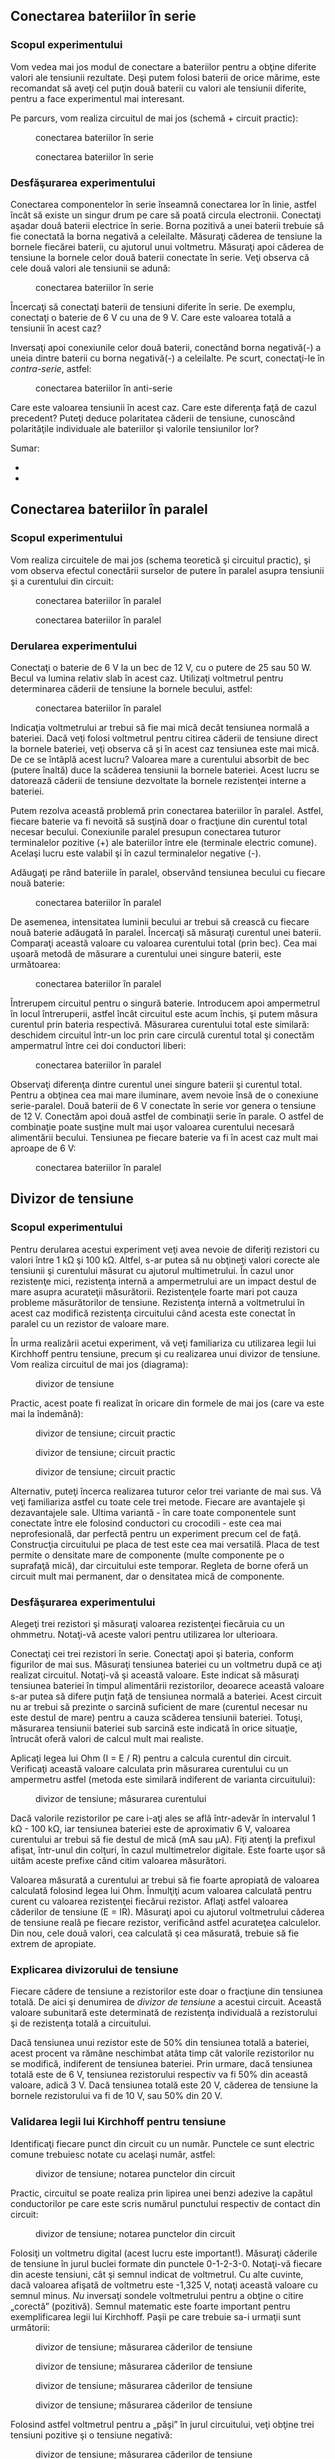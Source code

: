 ** Conectarea bateriilor în serie

*** Scopul experimentului

Vom vedea mai jos modul de conectare a bateriilor pentru a obţine
diferite valori ale tensiunii rezultate. Deşi putem folosi baterii de
orice mărime, este recomandat să aveţi cel puţin două baterii cu valori
ale tensiunii diferite, pentru a face experimentul mai interesant.

Pe parcurs, vom realiza circuitul de mai jos (schemă + circuit practic):

#+CAPTION: conectarea bateriilor în serie
[[../poze/05072.png]]
#+CAPTION: conectarea bateriilor în serie
[[../poze/05073.png]]

*** Desfăşurarea experimentului

Conectarea componentelor în serie înseamnă conectarea lor în linie,
astfel încât să existe un singur drum pe care să poată circula
electronii. Conectaţi aşadar două baterii electrice în serie. Borna
pozitivă a unei baterii trebuie să fie conectată la borna negativă a
celeilalte. Măsuraţi căderea de tensiune la bornele fiecărei baterii, cu
ajutorul unui voltmetru. Măsuraţi apoi căderea de tensiune la bornele
celor două baterii conectate în serie. Veţi observa că cele două valori
ale tensiunii se adună:

#+CAPTION: conectarea bateriilor în serie
[[../poze/05074.png]]

Încercaţi să conectaţi baterii de tensiuni diferite în serie. De
exemplu, conectaţi o baterie de 6 V cu una de 9 V. Care este valoarea
totală a tensiunii în acest caz?

Inversaţi apoi conexiunile celor două baterii, conectând borna
negativă(-) a uneia dintre baterii cu borna negativă(-) a celeilalte. Pe
scurt, conectaţi-le în /contra-serie/, astfel:

#+CAPTION: conectarea bateriilor în anti-serie
[[../poze/05075.png]]

Care este valoarea tensiunii în acest caz. Care este diferenţa faţă de
cazul precedent? Puteţi deduce polaritatea căderii de tensiune,
cunoscând polarităţile individuale ale bateriilor şi valorile
tensiunilor lor?

Sumar:

-  
-  

** Conectarea bateriilor în paralel

*** Scopul experimentului

Vom realiza circuitele de mai jos (schema teoretică şi circuitul
practic), şi vom observa efectul conectării surselor de putere în
paralel asupra tensiunii şi a curentului din circuit:

#+CAPTION: conectarea bateriilor în paralel
[[../poze/05076.png]]
#+CAPTION: conectarea bateriilor în paralel
[[../poze/05077.png]]

*** Derularea experimentului

Conectaţi o baterie de 6 V la un bec de 12 V, cu o putere de 25 sau 50
W. Becul va lumina relativ slab în acest caz. Utilizaţi voltmetrul
pentru determinarea căderii de tensiune la bornele becului, astfel:

#+CAPTION: conectarea bateriilor în paralel
[[../poze/05078.png]]

Indicaţia voltmetrului ar trebui să fie mai mică decât tensiunea normală
a bateriei. Dacă veţi folosi voltmetrul pentru citirea căderii de
tensiune direct la bornele bateriei, veţi observa că şi în acest caz
tensiunea este mai mică. De ce se întâplă acest lucru? Valoarea mare a
curentului absorbit de bec (putere înaltă) duce la scăderea tensiunii la
bornele bateriei. Acest lucru se datorează căderii de tensiune
dezvoltate la bornele rezistenţei interne a bateriei.

Putem rezolva această problemă prin conectarea bateriilor în paralel.
Astfel, fiecare baterie va fi nevoită să susţină doar o fracţiune din
curentul total necesar becului. Conexiunile paralel presupun conectarea
tuturor terminalelor pozitive (+) ale bateriilor între ele (terminale
electric comune). Acelaşi lucru este valabil şi în cazul terminalelor
negative (-).

Adăugaţi pe rând bateriile în paralel, observând tensiunea becului cu
fiecare nouă baterie:

#+CAPTION: conectarea bateriilor în paralel
[[../poze/05079.png]]

De asemenea, intensitatea luminii becului ar trebui să crească cu
fiecare nouă baterie adăugată în paralel. Încercaţi să măsuraţi curentul
unei baterii. Comparaţi această valoare cu valoarea curentului total
(prin bec). Cea mai uşoară metodă de măsurare a curentului unei singure
baterii, este următoarea:

#+CAPTION: conectarea bateriilor în paralel
[[../poze/05080.png]]

Întrerupem circuitul pentru o singură baterie. Introducem apoi
ampermetrul în locul întreruperii, astfel încât circuitul este acum
închis, şi putem măsura curentul prin bateria respectivă. Măsurarea
curentului total este similară: deschidem circuitul într-un loc prin
care circulă curentul total şi conectăm ampermatrul între cei doi
conductori liberi:

#+CAPTION: conectarea bateriilor în paralel
[[../poze/05081.png]]

Observaţi diferenţa dintre curentul unei singure baterii şi curentul
total. Pentru a obţinea cea mai mare iluminare, avem nevoie însă de o
conexiune serie-paralel. Două baterii de 6 V conectate în serie vor
genera o tensiune de 12 V. Conectăm apoi două astfel de combinaţii serie
în parale. O astfel de combinaţie poate susţine mult mai uşor valoarea
curentului necesară alimentării becului. Tensiunea pe fiecare baterie va
fi în acest caz mult mai aproape de 6 V:

#+CAPTION: conectarea bateriilor în paralel
[[../poze/05082.png]]

** Divizor de tensiune

*** Scopul experimentului

Pentru derularea acestui experiment veţi avea nevoie de diferiţi
rezistori cu valori între 1 kΩ şi 100 kΩ. Altfel, s-ar putea să nu
obţineţi valori corecte ale tensiunii şi curentului măsurat cu ajutorul
multimetrului. În cazul unor rezistenţe mici, rezistenţa internă a
ampermetrului are un impact destul de mare asupra acurateţii
măsurătorii. Rezistenţele foarte mari pot cauza probleme măsurătorilor
de tensiune. Rezistenţa internă a voltmetrului în acest caz modifică
rezistenţa circuitului când acesta este conectat în paralel cu un
rezistor de valoare mare.

În urma realizării acetui experiment, vă veţi familiariza cu utilizarea
legii lui Kirchhoff pentru tensiune, precum şi cu realizarea unui
divizor de tensiune. Vom realiza circuitul de mai jos (diagrama):

#+CAPTION: divizor de tensiune
[[../poze/05083.png]]

Practic, acest poate fi realizat în oricare din formele de mai jos (care
va este mai la îndemână):

#+CAPTION: divizor de tensiune; circuit practic
[[../poze/05084.png]]
#+CAPTION: divizor de tensiune; circuit practic
[[../poze/05085.png]]
#+CAPTION: divizor de tensiune; circuit practic
[[../poze/05086.png]]

Alternativ, puteţi încerca realizarea tuturor celor trei variante de mai
sus. Vă veţi familiariza astfel cu toate cele trei metode. Fiecare are
avantajele şi dezavantajele sale. Ultima variantă - în care toate
componentele sunt conectate între ele folosind conductori cu crocodili -
este cea mai neprofesională, dar perfectă pentru un experiment precum
cel de faţă. Construcţia circuitului pe placa de test este cea mai
versatilă. Placa de test permite o densitate mare de componente (multe
componente pe o suprafaţă mică), dar circuitului este temporar. Regleta
de borne oferă un circuit mult mai permanent, dar o densitatea mică de
componente.

*** Desfăşurarea experimentului

Alegeţi trei rezistori şi măsuraţi valoarea rezistenţei fiecăruia cu un
ohmmetru. Notaţi-vă aceste valori pentru utilizarea lor ulterioara.

Conectaţi cei trei rezistori în serie. Conectaţi apoi şi bateria,
conform figurilor de mai sus. Măsuraţi tensiunea bateriei cu un
voltmetru după ce aţi realizat circuitul. Notaţi-vă şi această valoare.
Este indicat să măsuraţi tensiunea bateriei în timpul alimentării
rezistorilor, deoarece această valoare s-ar putea să difere puţin faţă
de tensiunea normală a bateriei. Acest circuit nu ar trebui să prezinte
o sarcină suficient de mare (curentul necesar nu este destul de mare)
pentru a cauza scăderea tensiunii bateriei. Totuşi, măsurarea tensiunii
bateriei sub sarcină este indicată în orice situaţie, întrucât oferă
valori de calcul mult mai realiste.

Aplicaţi legea lui Ohm (I = E / R) pentru a calcula curentul din
circuit. Verificaţi această valoare calculata prin măsurarea curentului
cu un ampermetru astfel (metoda este similară indiferent de varianta
circuitului):

#+CAPTION: divizor de tensiune; măsurarea curentului
[[../poze/05087.png]]

Dacă valorile rezistorilor pe care i-aţi ales se află într-adevăr în
intervalul 1 kΩ - 100 kΩ, iar tensiunea bateriei este de aproximativ 6
V, valoarea curentului ar trebui să fie destul de mică (mA sau µA). Fiţi
atenţi la prefixul afişat, într-unul din colţuri, în cazul multimetrelor
digitale. Este foarte uşor să uităm aceste prefixe când citim valoarea
măsurători.

Valoarea măsurată a curentului ar trebui să fie foarte apropiată de
valoarea calculată folosind legea lui Ohm. Înmulţiţi acum valoarea
calculată pentru curent cu valoarea rezistenţei fiecărui rezistor.
Aflaţi astfel valoarea căderilor de tensiune (E = IR). Măsuraţi apoi cu
ajutorul voltmetrului căderea de tensiune reală pe fiecare rezistor,
verificând astfel acurateţea calculelor. Din nou, cele două valori, cea
calculată şi cea măsurată, trebuie să fie extrem de apropiate.

*** Explicarea divizorului de tensiune

Fiecare cădere de tensiune a rezistorilor este doar o fracţiune din
tensiunea totală. De aici şi denumirea de /divizor de tensiune/ a
acestui circuit. Această valoare subunitară este determinată de
rezistenţa individuală a rezistorului şi de rezistenţa totală a
circuitului.

Dacă tensiunea unui rezistor este de 50% din tensiunea totală a
bateriei, acest procent va rămâne neschimbat atâta timp cât valorile
rezistorilor nu se modifică, indiferent de tensiunea bateriei. Prin
urmare, dacă tensiunea totală este de 6 V, tensiunea rezistorului
respectiv va fi 50% din această valoare, adică 3 V. Dacă tensiunea
totală este 20 V, căderea de tensiune la bornele rezistorului va fi de
10 V, sau 50% din 20 V.

*** Validarea legii lui Kirchhoff pentru tensiune

Identificaţi fiecare punct din circuit cu un număr. Punctele ce sunt
electric comune trebuiesc notate cu acelaşi număr, astfel:

#+CAPTION: divizor de tensiune; notarea punctelor din circuit
[[../poze/05089.png]]

Practic, circuitul se poate realiza prin lipirea unei benzi adezive la
capătul conductorilor pe care este scris numărul punctului respectiv de
contact din circuit:

#+CAPTION: divizor de tensiune; notarea punctelor din circuit
[[../poze/05088.png]]

Folosiţi un voltmetru digital (acest lucru este important!). Măsuraţi
căderile de tensiune în jurul buclei formate din punctele 0-1-2-3-0.
Notaţi-vă fiecare din aceste tensiuni, cât şi semnul indicat de
voltmetrul. Cu alte cuvinte, dacă valoarea afişată de voltmetru este
-1,325 V, notaţi această valoare cu semnul minus. /Nu/ inversaţi sondele
voltmetrului pentru a obţine o citire „corectă” (pozitivă). Semnul
matematic este foarte important pentru exemplificarea legii lui
Kirchhoff. Paşii pe care trebuie sa-i urmaţii sunt următorii:

#+CAPTION: divizor de tensiune; măsurarea căderilor de tensiune
[[../poze/05090.png]] 
#+CAPTION: divizor de tensiune; măsurarea
#+CAPTION: căderilor de tensiune
[[../poze/05091.png]] 
#+CAPTION: divizor de
#+CAPTION: tensiune; măsurarea căderilor de tensiune
[[../poze/05092.png]]
#+CAPTION: divizor de tensiune; măsurarea căderilor de tensiune
[[../poze/05093.png]]

Folosind astfel voltmetrul pentru a „păşi” în jurul circuitului, veţi
obţine trei tensiuni pozitive şi o tensiune negativă:

#+CAPTION: divizor de tensiune; măsurarea căderilor de tensiune
[[../poze/05094.png]]

Adunaţi toate aceste valori algebric (respectând semnul). Rezultatul
sumei trebuie să fie zero. Acesta este principiul fundamental al legii
lui Kirchhoff pentru tensiune: suma algebrică a tutor căderilor de
tensiune dintr-o buclă trebuie să fie egală cu zero.

Indiferent de sensul de parcugere al buclei, rezultatul este acelaşi.
Încercaţi să realizaţi o buclă închisă între oricare seturi de puncte.
Suma algebrică a căderilor de tensiune va fi tot timpul egală cu zero.
Această lege este valabilă indiferent de configuraţia circuitului
studiat: serie, paralel, serie-paralel sau circuit complex.

** Divizor de curent

*** Scopul experimentului

Asemănător exemplului precedent, vom avea nevoie de o baterie de 6 V şi
o serie de rezistori cu valori cuprinse între 1 kΩ şi 100 kΩ. Faţă de
exemplul precedent, ne vom familiariza cu legea lui Kirchhoff pentru
curent şi cu funcţionarea unui circuit divizor de curent.

#+CAPTION: divizor de curent
[[../poze/05097.png]]

Circuitul se poate realiza practic în mai multe moduri:

#+CAPTION: divizor de curent
[[../poze/05098.png]] 
#+CAPTION: divizor de
#+CAPTION: curent
[[../poze/05102.png]] 
#+CAPTION: divizor de curent
[[../poze/05099.png]]

În mod normal, nu este recomandat să conectaţi mai mult de doi
conductori sub acelaşi terminal (şurub). În exemplul de mai sus, există
trei conductori conectaţi împreună la terminalul din dreapta sus. Am
realizat acest lucru doar pentru a demonstra un concept (sumarea
curentului la nodul unui circuit), şi nu reprezintă o tehnică
profesională de realizare a circuitelor.

Experimentaţi cu toate cele trei variante de realizare a circuitului
pentru a vă familiariza cu avantajele şi dezavantajele fiecăruia.

*** Desfăşurarea experimentului

Alegeţi trei rezistori şi măsuraţi valoarea rezistenţei fiecăruia dintre
ei cu ajutorulu unui ohmmetru. Notaţi-vă valoarea acestora pe o hârtie.
Conectaţi cei trei rezistori în paralel şi conectaţi apoi şi baterie,
precum în figurile de mai sus. Măsuraţi tensiunea bateriei cu un
voltmetru, după ce aţi conectat rezistorii la bornele acesteia.
Notaţi-vă şi această valoare pe hârtie. Este indicat să măsuraţi
tensiunea bateriei în timp ce este alimentată, deoarece valoarea
măsurată s-ar putea să difere într-o mică măsura de valoarea normală
(fără sarcină).

Măsuraţi tensiunea la bornele fiecărui rezistor. Ce observaţi? Într-un
circuit serie, valoarea curentului este aceiaşi prin toate componentele
în orice moment. Într-un circuit paralel, tensiunea este variabila
comună a tuturor componentelor.

Aplicaţi legea lui Ohm (I = E / R) pentru a calcula curentul prin
fiecare rezistor. Verificaţi apoi această valoare calculată măsurând
curentul real cu ajutorul unui ampermetru, astfel: conectaţi sonda roşie
a ampermetrului în punctul de întâlnire a bornelor pozitive (+) ale
rezistorilor; conectaţi borna neagră, pe rând, la capătul celălalt (-)
al rezistorilor. Observaţi atât atât valoarea cât şi polaritatea
curentului. De exemplu, pentru a calcula curentul prin rezistorul R_{1}:

#+CAPTION: divizor de curent; măsurarea curentului
[[../poze/05100.png]]
#+CAPTION: divizor de curent; măsurarea curentului
[[../poze/05101.png]]

Măsuraţi curentul pentru toţi cei trei rezistori. Comparaţi aceste
valori cu rezultatele obţinute anterior. Conectând ampermetrul asemenea
figurilor de mai sus, toate cele trei indicaţii trebuie să fie pozitive,
nu negative.

*** Validarea legii lui Kirchhoff pentru curent

Măsuraţi apoi curentul total din circuit, astfel: ţineţi sonda roşie a
ampermetrului într-un singur punct din circuit; deconectaţi conductorul
ce duce la borna pozitivă (+) a bateriei şi atingeţi-l cu sonda neagră.

#+CAPTION: divizor de curent; măsurarea curentului
[[../poze/05103.png]]
#+CAPTION: divizor de curent; măsurarea curentului
[[../poze/05104.png]]

Notaţi-vă atât valoarea cât şi semnul curentului indicat de ampermetru.
Faceţi suma algebrică dintre această valoare şi valorile curenţilor
pentru cei trei rezistori. Ce observaţi similar legii lui Kirchhoff
pentru tensiune? Legea lui Kirchhoff pentru curent spune că suma tuturor
curenţilor dintr-un nod trebuie să fie egală cu zero. Această lege este
foarte utilă în analiza matematică a circuitelor electrice.

*** Explicare divizorului de curent

Observaţi cele patru valori ale curenţilor obţinute din măsurători.
Consideraţi-le pe toate ca şi valori pozitive. Primele trei reprezintă
curentul prin fiecare rezistor. a patra valoare reprezintă curentul
total prin circuit ca şi suma pozitivă a celor trei curenţi pe fiecare
ramură. Fiecare curent de ramură este o fracţiune, sau un procent, din
curentul total. Din acest motiv, acest tip de circuit (cu rezistori
conectaţi în paralel) poartă numele de divizor de curent.

** Divizor de tensiune cu potenţiometru

*** Scopul experimentului

Pentru derularea acestui experiment veţi avea nevoie de două baterii de
6 V, o mină de grafit (creion mecanic), un potenţimetru liniar cu o
singură înfăşurare (5 kΩ - 50 kΩ) şi un potenţiometru liniar cu
înfăşurări multiple (1 kΩ - 20 kΩ).

Vom experimenta aşadar cu modul de realizare şi de funcţionare a unui
divizor de tensiune. Vom vedea, de asemenea, modul în care se însumează
tensiunile în serie. Circuitul pe care îl vom realiza, este următorul
(schema plus circuite implementate practic):

#+CAPTION: divizor de tensiune cu potenţiometru
[[../poze/05106.png]]
#+CAPTION: divizor de tensiune cu potenţiometru
[[../poze/05107.png]]
#+CAPTION: divizor de tensiune cu potenţiometru
[[../poze/05108.png]]
#+CAPTION: divizor de tensiune cu potenţiometru
[[../poze/05109.png]]

*** Desfăşurarea experimentului

Începeţi experimentul cu circuitul format din mina de creion. Grafitul
din care este realizată mina este un conductor prost de curent electric.
Acesta va juca prin urmare rolul unui rezistor conectat la bornele
bateriei de 6 V prin intermediul crocodililor. Conectaţi voltmetrul
precum în figură şi atingeţi cu sonda roşie mina de grafit. Deplasaţi
sonda roşie în lungul minei şi observaţi indicaţia voltmetrului. Care
este poziţia sondei pentru care indicaţia voltmetrului este maximă?

Practic, mina de grafit se comportă precum o /pereche/ de rezistori.
Raportul dintre cele două rezistenţe este stabilit de poziţia sondei
roşii pe lungimea acestuia:

#+CAPTION: divizor de tensiune cu potenţiometru
[[../poze/05110.png]]

Modificaţi apoi poziţia sondelor voltmetrului, astfel încât să măsuraţi
tensiunea pe „rezistorul de sus” a minei, astfel:

#+CAPTION: divizor de tensiune cu potenţiometru
[[../poze/05111.png]]

Repoziţionaţi sonda neagră pe lungimea minei şi observaţi indicaţia
voltmetrului. Care este poziţia pentru care tensiunea indicată de
voltmetru este maximă? Există vreo diferenţă între această situaţie şi
cea precedentă? De ce?

*** Circuitul cu potenţiometru

Realizaţi circuitul cu potenţiometru prezentat la începutul capitolului,
în locul celui cu mină de creion. Măsuraţi tensiunea bateriei în timp ce
potenţiometrul este alimentat. Notaţi-vă această valoare pe o hârtie.
Măsuraţi tensiunea dintre perie şi capătul potenţiometrului conectat la
borna negativă (-) a bateriei. Ajustaţi mecanismul potenţiometrului până
când voltmetrul indică exact 1/3 din tensiunea totală. Pentru o baterie
de 6 V, această valoare va fi de aproximativ 2 V.

Conectaţi apoi două baterii în serie, pentru a obţine o tensiune de 12 V
pe potenţiometru. Măsuraţi tensiunea totală a bateriei şi măsuraţi apoi
tensiunea între aceleaşi două puncte pe potenţiometru (între perie şi
borna negativă). Împărţiţi tensiunea măsurată pe potenţiometru cu
tensiunea totală măsurată pe baterie. Rezultatul ar trebui să fie 1/3,
aceiaşi valoare a divizorului de tensiune ce am găsit-o şi înainte:

#+CAPTION: divizor de tensiune cu potenţiometru
[[../poze/05114.png]]

** Potenţiometrul ca şi reostat

*** Scopul experimentului

Vom avea nevoie de o baterie de 6 V, un potenţiometru liniar cu o
singură înfăşurare (5 kΩ) şi un motor electric mic cu magneţi
permanenţi. Vom învăţă în acest experiment cum să utilizăm un reostat,
cum să folosim un potenţiometru pe post de reostat, cum putem controla
viteza de rotaţie a unui motor şi cum putem folosi un voltmetru pentru a
verifica continuitatea circuitului în locul ampermetrului.

Pe parcursul experimentului vom realiza circuitul de mai jos (diagramă
plus implementare practică):

#+CAPTION: circuit electric cu potenţiometru şi motor
[[../poze/05144.png]] 
#+CAPTION: circuit electric cu potenţiometru şi
#+CAPTION: motor
[[../poze/05145.png]]

*** Realizarea reostatului din potenţiometru

Potenţiometrele se utilizează de obicei pe post de divizori de tensiune,
poziţia periei determinând raportul de divizare. Totuşi, există
aplicaţii în care nu avem nevoie de un divizor de tensiune variabil, ci
doar un rezistor variabil: un dispozitiv cu două terminale. Tehnic, un
rezistor variabil este cunoscut sub numele de reostat, dar
potenţiometrele pot fi utilizate foarte bine pe post de reostat.

În cea mai simplă comfiguraţie, potenţiometrul poate fi folosit pe post
de reostat prin simpla utilizare a doi dintre terminalii acestuia. Cel
de al treilea terminal este lăsat neconectat şi neutilizat:

#+CAPTION: circuit electric cu potenţiometru şi motor
[[../poze/05146.png]] 
#+CAPTION: circuit electric cu potenţiometru şi
#+CAPTION: motor
[[../poze/05147.png]]

Deplasarea periei potenţiometrului astfel încât aceasta să se apropie de
celălalt terminal utilizat rezultă în descreşterea rezistenţei. Direcţia
necesară creşterii sau descreşterii rezistenţei poate fi schimbată prin
utilizarea unor seturi diferite de terminali:

#+CAPTION: potenţiometru
[[../poze/05148.png]]

Fiţi atenţi însă să nu folosiţi cei doi terminali externi. Acest lucru
nu va duce la modificarea rezistenţei atunci când poziţia periei se
schimbă. Cu alte cuvinte, potenţiometrul nu va mai funcţiona ca şi o
rezistenţă variabilă:

#+CAPTION: potenţiometru
[[../poze/05149.png]]

*** Controlul vitezei motorului

Realizaţi circuitul prezentat la început, utilizând doar doi terminali
ai potenţiometrului. Observaţi modul în care poate fi controlată viteza
motorului prin ajustarea poziţiei periei potenţiometrului. Experimentaţi
cu diferite conexiuni ale terminalilor. Observaţi comportamentul
motorului. Dacă potenţiometrul vostru are o rezistenţă mare (măsurată
între cei doi terminali externi), s-ar putea ca motorul să nu se
rotească deloc până în momentul în care peria este adusă foarte aproape
de terminalul extern conectat (rezistenţa mică).

După cum puteţi observa, viteza motorului poate fi variată folosind un
reostat conectat în serie cu acesta. Reostatul modifică rezistenţa
totală a circuitului şi limitează curentul total. Această metodă de
control este însă ineficientă, deoarece puterea disipată (pierdută) de
reostat este destul de mare. O metodă mult mai eficientă constă în
alimentarea motorului cu o putere pulsatorie, folosind un tranzistor. O
metodă similară este folosită şi în cazul dimmer-elor casnice.

*** Conectarea terminalului liber la terminalul-perie (opţional)

Când folosim potenţiometrul pe post de reostat, adesea, terminalul
nefolosit este conectat la terminalul perie, astfel:

#+CAPTION: circuit electric cu potenţiometru şi motor
[[../poze/05150.png]]

Într-o primă instanţă, acest lucru pare complet inutil, întrucât nu are
niciun impact asupra controlului rezistenţei. Puteţi verifica acest
lucru prin introducerea unui nou fir în circuitul realizat. Comparati
comportamentul motorului înainte şi după această modificare:

#+CAPTION: circuit electric cu potenţiometru şi motor
[[../poze/05151.png]]

Dacă potenţiometrul este în stare bună de funcţionare, acest conductor
adiţional nu are niciun efect asupra funcţionării motorului. Totuşi,
dacă peria pierde contactul cu elementul rezistiv din interiorul
potenţiometrului, această conexiune adiţională menţine circuitul închis.
În unele aplicaţii, acest lucru poate fi important.

Puteţi simula un asemenea „defect” a contactului periei. Deconectaţi
terminalul din mijloc al potenţiometrului din circuit. Măsuraţi
tensiunea motorului pentru a vă asigura că acesta este încă alimentat:

#+CAPTION: circuit electric cu potenţiometru şi motor
[[../poze/05152.png]]

*** Verificarea circuitelor cu voltmetrul în locui ampermetrului

Ar fi trebuit să măsuraţi curentul din circuit în loc de tensiunea
motorului pentru a verifica continuitatea circuitului (circuit închis).
Totuşi, această metodă este mult mai sigură deoarece nu implica
deschiderea circuitului pentru conectarea în serie a ampermetrului. Ori
de câte ori folosim un ampermetru, există riscul unui scurt-circuit prin
conectarea acestuia la bornele unei surse substanţiale de tensiune.
Rezultatul poate fi distrugerea aparatului de măsură sau chiar
accidentarea persoanei respective.

Nu este şi cazul voltmetrelor însă. Prin urmare, ori de câte ori puteţi
la fel de bine măsura tensiunea în detrimentul măsurării curentului
(utilizarea voltmetrului în detrimentul ampermetrului), pentru a
verifica exact acelaşi lucru, varianta tensiunii este cea indicată.

** Termoelectricitate

*** Scopul experimentului

Vom vedea pe parcursul acestui experiment modul de funcţionare şi
utilizare a unei termocuple. Veţi avea nevoie de un conductor de cupru
şi unul de fier (eventual de aluminiu), ambele dezizolate, o lumânare şi
bucăţi de gheaţă. Circuitul electric pe care îl vom realiza este cel de
jos:

#+CAPTION: realizarea unei termocuple
[[../poze/05153.png]] 
#+CAPTION:
#+CAPTION: realizarea unei termocuple
[[../poze/05154.png]]

*** Realizarea termocuplei

Răsuciţi un capăt al conductorului de fier cu un capăt al conductorului
de cupru. Conectaţi celelalte capete rămase libere la o bornă de
reglete. Setaţi voltmetrul pe cea mai sensibilă scară şi conectaţi-l la
borna de regletă, conform figurii de mai sus. Indicaţia voltmetrului ar
trebui să fie aproximativ 0 V.

Ceea ce am construit mai sus poartă numele de /termocuplă/: un
dispozitiv folosit pentru generarea unei căderi de tensiune mici.
Tensiunea produsă este proporţională cu diferenţa de temperatură dintre
punctul de contact al celor doi conductori şi punctul de contact al
voltmetrului cu cele două capete rămase libere. Dacă temperatura
contactului este egală cu temperatură capetelor libere, tensiunea
produsă va fi 0 V. Indicaţia voltmetrului indică exact acest lucru.

*** Generarea tensiunii cu ajutorul termocuplei create

Aprindeţi o lumânare şi puneţi contactul (vârful) termocuplei în
flacără. Observaţi indicaţia voltmetrului. Îndepărtaţi contactul
termocuplei din flacără şi lăsaţi-l să se răcească până când indicaţia
voltmetrului se apropie din nou de zero.

#+CAPTION: generarea tensiunii cu o termocuplă
[[../poze/05156.png]]

Atingeti apoi contactul termocuplei cu un cub de gheaţă şi observaţi
indicaţia voltmetrului. Ce puteţi spune despre valoare tensiunii
generate, este mai mică sau mai mare decât în cazul precedent? Care este
diferenţa dintre polaritatea tensinilor generate în cele două cazuri?

După ce aţi îndepărtat cubul de gheaţă, încălziţi contactul termocuplei
ţinându-l între degete. Va dura puţin până când temperatura acestuia va
atinge temperatura corpului vostru. Aveţi răbdare însă şi observaţi
îndicaţia voltmetrului.

Termocuplele sunt folosite pe post de dispozitive de măsurare a
temperaturii. Ralaţia matematică dintre diferenţa temperaturii şi
tensiunea rezultată este destul de liniară. Prin măsurarea tensiunii,
putem determina temperatura la punctul de contact.

** Circuit de mediere

*** Scopul experimentului

Vom vedea în cele ce urmează cum puem realiza media aritmedică a
valorilor tensiunilor cu ajutorul unei reţele de rezistori. Aceasta este
de fapt o aplicaţie a teoremei lui Millman. Veţi avea nevoie de 3
baterii (sau surse de alimentare în c.c.), fiecare cu o tensiune
diferită şi trei rezistori cu rezistenţe egale (între 10 kΩ şi 47 kΩ
fiecare). Practic, vom realiza circuitul de mai jos:

#+CAPTION: circuit de mediere a tensiunilor printr-o reţea de rezistori
[[../poze/05115.png]] 
#+CAPTION: circuit de mediere a tensiunilor
#+CAPTION: printr-o reţea de rezistori
[[../poze/05116.png]] 
#+CAPTION: circuit de
#+CAPTION: mediere a tensiunilor printr-o reţea de rezistori
[[../poze/05117.png]]

Acest circuit realizează funcţia matematică de mediere. Practic,
intrarea circuitului constă din cele trei tensiuni, iar ieşirea din
media aritmetică a acestora, astfel:

V_{ieşire} = (V_{1} + V_{2} + V_{3}) / 3

*** Realizarea şi funţionarea circuitului de mediere

Construiţi acest circuit conform figurii de mai sus. Măsuraţi apoi
tensiunile celor trei baterii cu ajutorul unui voltmetru. Notaţi-vă
aceste valori pe o foaie de hârtie şi calculaţi media lor aritmetică,
conform formulei de mai sus. Când măsuraţi tensiunea fiecărei baterii,
ţineţi sonda neagră conectată la „masă” (partea bateriei conectată
direct la celelalte baterii prin conductorii de legătură). Atingeţi
celălalt terminal al bateriei cu sonda roşie. Polaritatea este foarte
importantă în această situaţie. Puteţi observa din schema de mai sus, că
una din baterii este conectată invers faţă de celelalte două. Tensiunea
acestei baterii va trebui să fie negativă atunci când o măsurăm cu un
voltmetru digital. Tensiunile celorlalte două baterii vor fi pozitive.

Când voltmetrul este conectat în circuit conform figurii de mai sus,
valoarea indicată (V_{ieşire}) va fi media aritmetică a tensiunilor
celor trei baterii. Dacă valorile rezistorilor sunt astfel alese încât
să fie foarte apropiate între ele, tensiunea de ieşire a circuitului va
fi foarte aproape de valoarea calculată pe hârtie.

Dacă una dintre baterii este deconectată, valoarea tensiunii de ieşire
va fi egală cu media aritmetică a celor două tensiuni rămase (baterii).
În cazul în care conductorii de legătură conectaţi iniţial la bornele
bateriei înlăturate din circuit, sunt conectaţi împreună, circuitul va
realia media aritmetică a celor două tensiuni rămase împreună cu
valoarea de 0 V. Tensiunea de ieşire va fi prin urmare mai mică:

#+CAPTION: circuit de mediere a tensiunilor printr-o reţea de rezistori
[[../poze/05118.png]]

*** Concluzii şi notă istorică

Datorită simplităţii acestui circuit, nu-l putem numi un „calculator” în
adevăratul sens al cuvântului. Totuşi, acesta realizează foarte funcţia
matematică de mediere, şi o realizează mult mai rapid decât sunt
capabile calculatoarele digitale. Acestea din urmă realizează operaţiile
matematice printr-o succesiune de paşi discreti. Calculatoarele
analogice (precum cel de mai sus), realizează calculele într-un mod
continuu, valorificând legea lui Ohm şi legile lui Kirchhoff în scop
aritmetic. Calcularea răspunsului depinde de viteza de propagare a
tensiunii prin întreg circuitul, practic, viteza luminii (aproximativ)!

Prin introducerea circuitelor de amplificare, semnalele de tensiune din
reţelele analogice de calculatoare pot fi amplificate şi re-utilizate în
alte reţele pentru a realiza o varietate de funcţii matematice. Astfel
de calculatoare analogice sunt excelente pentru realizarea funcţiilor de
integrare şi diferenţiere. Ele pot fi folosite prin urmare pentru
simularea comportamentului unor sisteme mecanice, electrice şi chiar
chimice destul de complexe.

La un moment dat, calculatoarele analogice erau considerate instrumentul
cel mai important pentru cercetările din domeniul ingineriei. Pe parcurs
însă, acestea au fost înlocuite de calculatoarele digitale, ce
realizează operaţiile matematice cu o precizie mai bună decât cele
analogice, chiar dacă viteza teoretică este mult mai mică. Cu toate
acestea, realizarea practică a unor astfel de circuite, pentru
începători, duce la o înţelegerea mult mai bună a funcţionării
circuitelor electrice în general. Ce alte operaţii matematice credeţi că
pot fi realizate cu astfel de circuite analogice?

** Baterie din cartof

*** Scopul experimentului

Ne propunem să realizăm o baterie din cartof. Deşi acest experiment
foloseşte cartoful pe post de baterie, puteţi folosi o varietate de
fructe şi legume pe post de potenţiale baterii. Veţi avea nevoie prin
urmare, pe lângă cartof (sau lămâie, de exemplu), de o bucată de zinc
sau de metal galvanizat şi un conductor de cupru. Pentru electrodul de
zinc, puteţi folos un cui galvanizat. Vom vedea importanţa reacţiilor
chimice în funcţionarea bateriilor precum şi modul în care suprafaţa
electrozilor influenţează funcţionarea bateriei. Ciurcuitul realizat
este următorul:

#+CAPTION: baterie din cartof
[[../poze/05167.png]]

*** Realizarea bateriei din cartof

Introduceţi atât cuiul cât şi conductorul de cupru în cartof. Măsuraţi
tensiunea produsă de baterie cu un voltmetru. Asta e tot!

Experimentaţi însă cu diferite metale, diferite adâncimi şi distanţe
între electrozi. Cum puteţi obţine cea mai mare tensiune posibilă cu
ajutorul cartofului? Încercaţi alte legume şi comparaţi tensiunile de
ieşire pentru metale similare pe post de electrozi.

Desigur, alimentarea unei sarcini cu o astfel de „baterie” este foarte
dificilă. Nu vă asteptaţi aşadar să alimentaţi un bec, un motor sau
orice altceva. Chiar dacă tensiunea de ieşire este suficient de bună,
rezistenţa internă a bateriei este destul de mare. Conectând mai mulţi
cartofi în configuraţii serie, paralel sau serie-paralel, putem obţine o
tensiune şi un curent destul de mare pentru alimentarea unei sarcini
mici. Puteţi realiza acest lucru?

** Încărcarea şi descărcarea condensatorului

*** Scopul experimentului

Vom observa modul de încărcare şi descărcare al condensatoarelor. Vom
calcula constanta de timp a circuitului şi capacitatea rezultată prin
conectarea condensatoarelor în serie şi paralel.

*** Materiale necesare

Pentru acest experiment veţi avea nevoie de o baterie de 6 V (sau sursă
de tensiune echivalentă), două condensatoare electrolitice mari, de cel
puţin 1000 µF, doi rezistori de 1 kΩ şi de un întrerupător. Circuitul
realizat arată astfel:

#+CAPTION: încărcarea şi decărcarea unui condensator
[[../poze/05172.png]] 
#+CAPTION: încărcarea unui condensator
[[../poze/05173.png]] 
#+CAPTION: decărcarea unui condensator
[[../poze/05174.png]]

*** Atenţie la condensatoarele electrolitice

Acest experiment necesită utilizarea unor condensatoare mari pentru
producerea unor constante de timp adecvate. Altfel, nu am putea urmări
comportamentul circuitului cu ajutorul unui voltmetru şi a unui
cronometru. Atenţie însă, majoritatea condensatoarelor de o asemenea
capacitate sunt condensatoarele electrolitice. Polaritatea acestora este
importantă! Cel puţin unul din terminalele fiecărui condensator este de
obicei marcat cu polaritatea respecitvă. De obicei, pentru astfel de
mărimi, condensatoarele sunt marcate printr-unul sau mai multe minusuri
(-) pe partea terminalului negativ.

Dacă nu respectaţi indicaţia polarităţii, şi prin urmare, modul corect
de alimentare al lor, mai mult ca sigur că aceste condensatoare se vor
deteriora, chiar şi în cazul unei tensiuni mici de 6 V. Distrugerea
condensatoarelor electrolitice constă de obicei în explozia lor şi
împrăştierea materialelor chimice din interior. Încercaţi să evitaţi
acest lucru !

*** Realizarea circuitului şi măsurarea constantei de timp

Construiţi circuitul de încărcare a condensatorului, precum în figura de
mai sus. Măsuraţi tensiunea la terminalele condensatorului atunci când
întrerupătorul este închis. Observaţi cum tensiunea creşte încet, cu
timpul, şi nu brusc cum se întâmplă în cazul unui rezistor. Puteţi
„reseta” condensatorul înapoi la tensiunea de 0 V prin scurt-circuitarea
terminalelor acestuia pe o sarcină (rezistor, de exemplu).

Constanta de timp (τ) a unui circuit rezistor-condensator se calculează
prin înmulţirea capacităţii şi a rezistenţei circuitului. Pentru un
rezistor de 1 kΩ şi un condensator de 1.000 µF, constanta de timp ar
trebui să fie 1 secundă. Aceasta este durata de timp pentru care
tensiunea condensatorului creşte de la 0 V la aproximativ 63,2% din
tensiunea sa finală: tensiunea bateriei.

Ar fi interesant de realizat un grafic, în care să vedem tensiunea
condensatorului cu timpul. Pentru a putea realiza acest grafic totuşi,
trebuie să găsim o metodă de încetinire a circuitului. O fereastră de o
secundă nu este chiar suficientă pentru a putea măsura tensiuni cu un
voltmetru.

Cum putem însă creşte constanta de timp a circuitului. Dacă ne uităm la
formulă, există doar două posibilităţi: modificăm rezistenţa totală din
circuit sau/si modificăm capacitatea totală a circuitului. Experimentaţi
cu diferite combinaţi serie şi parelel, având la dispoziţie o pereche de
rezistori identici şi o pereche de condensatori identici. Găsiţi
combinaţia pentru care timpul de încărcare este cel mai lung.

Desigur, conectarea rezistorilor în serie formează o rezistenţă şi mai
mare. Este valabil acest lucru şi în cazul condensatoarelor? Realizând
acest circuit, vă puteti lămuri ce se întâmplă cu capacitatea
condensatoarelor conectate în serie, respectiv paralel. Asiguraţi-vă
însă de conectarea corectă a condensatoarele în circuit!

Circuitul de descărcare este similar celui de încărcare. Singura
deosebire este că de această dată, tensiunea este maximă la închiderea
întrerupătorului şi scade treptat după deschiderea acestuia.
Experimentaţi şi în acest caz cu diferite combinaţii de rezistori şi
condensatoare.

** Circuit de diferenţiere

*** Scopul experimentului

Experimentul indică modul de realizare a unui circuit de diferenţiere.
După realizarea circuitului, veţi putea obţine o înţelegere emipirică a
derivatei unei funcţii.

*** Materiale necesare

Pentru realizarea circuitului veţi avea nevoie de două baterii de 6
volţi, un condensator de 0,1 µF, un rezistor de 1 MΩ şi un potenţiometru
liniar, simplu, de 5 kΩ. Valoarea potenţiometrului nu este neapărat
critică. Totuşi, teoretic, o valoare mai mică a rezistenţei
potenţiometrului conduce la rezultate mai bune în acest experiment.
Circuitul final arată astfel:

#+CAPTION: circuit de diferenţiere
[[../poze/05229.png]] 
#+CAPTION:
#+CAPTION: circuit de diferenţiere
[[../poze/05230.png]]

*** Realizarea circuitului

Măsuraţi tensiune dintre peria potenţiometrului şi punctul de masă
reprezentat în figura de mai sus (terminalul negativ al bateriei de 6 V
din partea de jos). Aceasta este tensiunea de intrare a circuitului.
Puteţi observa cum această tensiune variază continuu între 0 şi 12 V pe
măsură ce deplasăm peria potenţiometrului. Din moment ce utilizăm
potenţiometrul pe post de divizor de tensiune, acest comportament ar
trebui să vă fie deja cunoscut.

Măsuraţi apoi tensiunea la bornele rezistorului de 1 MΩ pe măsură ce
învârţiţi potenţiometrul. Setaţi voltmetrul pe cea mai sensibiliă (mV)
scară. Ce indică voltmetrul atunci când /nu/ învârtim controlul
potenţiometrului? Învârtiţi potenţiometrul încet, în sensul acelor de
ceasornic, şi observaţi indicaţia voltmetrului. Realizaţi acelaşi lucru,
dar în sens invers acelor de ceasornic. Care este diferenţa dintre cele
două direcţii ale deplasării potenţiometrului?

Încercaţi să controlaţi potenţiometrul astfel încât să obţineţi o
indicaţie stabilă a tensiunii. Ce tip de deplasare a potenţiometrului
oferă cea mai stabilă indicaţie a tensiunii la bornele rezistorului de 1
MΩ?

*** Derivata unei funcţii în analiza matematică

O funcţie matematică ce reprezintă rata de variaţie a unei variabile
faţă de o alta, poartă numele de derivată. Acest circuit simplu
ilustrează conceptul de derivare prin producerea unei tensiuni de ieşire
proporţionale cu variaţia tensiunii de intrare în raportul cu timpul.
Prin urmare, acest circuit mai este cunoscut sub numele de circuit de
diferenţiere.

La fel ca circuitul de mediere, circuitul de diferenţiere poste fi
considerat un calculator analogic. Diferenţierea este o operaţie
matematică mult mai complexă decât medierea, în special când este
implementată într-un calculator digital. Acest circuit este aşadar un
exemplu excelent al eleganţei circuitelor analogice în realizarea
calculelor matematice. Desigur, se pot realiza circuite de diferenţiere
mult mai precise prin combinarea reţelelor rezistor-condensator cu
circuite electronice de amplificare.
